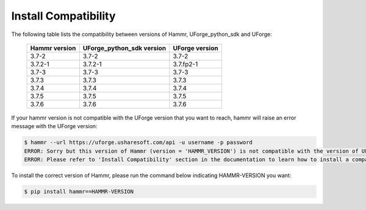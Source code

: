 .. Copyright (c) 2007-2017 UShareSoft, All rights reserved

.. _install-compatibility:

Install Compatibility
=====================

The following table lists the compatibility between versions of Hammr, UForge_python_sdk and UForge:

	+-----------------+-----------------------------+------------------+
	|  Hammr version  |  UForge_python_sdk version  |  UForge version  |
	+=================+=============================+==================+
	|      3.7-2      |            3.7-2            |      3.7-2       |
	+-----------------+-----------------------------+------------------+
	|     3.7.2-1     |           3.7.2-1           |    3.7.fp2-1     |
	+-----------------+-----------------------------+------------------+
	|      3.7-3      |            3.7-3            |      3.7-3       |
	+-----------------+-----------------------------+------------------+
	|      3.7.3      |            3.7.3            |      3.7.3       |
	+-----------------+-----------------------------+------------------+
	|      3.7.4      |            3.7.4            |      3.7.4       |
	+-----------------+-----------------------------+------------------+
	|      3.7.5      |            3.7.5            |      3.7.5       |
	+-----------------+-----------------------------+------------------+
	|      3.7.6      |            3.7.6            |      3.7.6       |
	+-----------------+-----------------------------+------------------+


If your hammr version is not compatible with the UForge version that you want to reach, hammr will raise an error message with the UForge version:

.. code-block:: shell

	$ hammr --url https://uforge.usharesoft.com/api -u username -p password
	ERROR: Sorry but this version of Hammr (version = 'HAMMR_VERSION') is not compatible with the version of UForge (version = 'UFORGE_VERSION').
	ERROR: Please refer to 'Install Compatibility' section in the documentation to learn how to install a compatible version of Hammr.


To install the correct version of Hammr, please run the command below indicating HAMMR-VERSION you want:

.. code-block:: shell
	
	$ pip install hammr==HAMMR-VERSION

